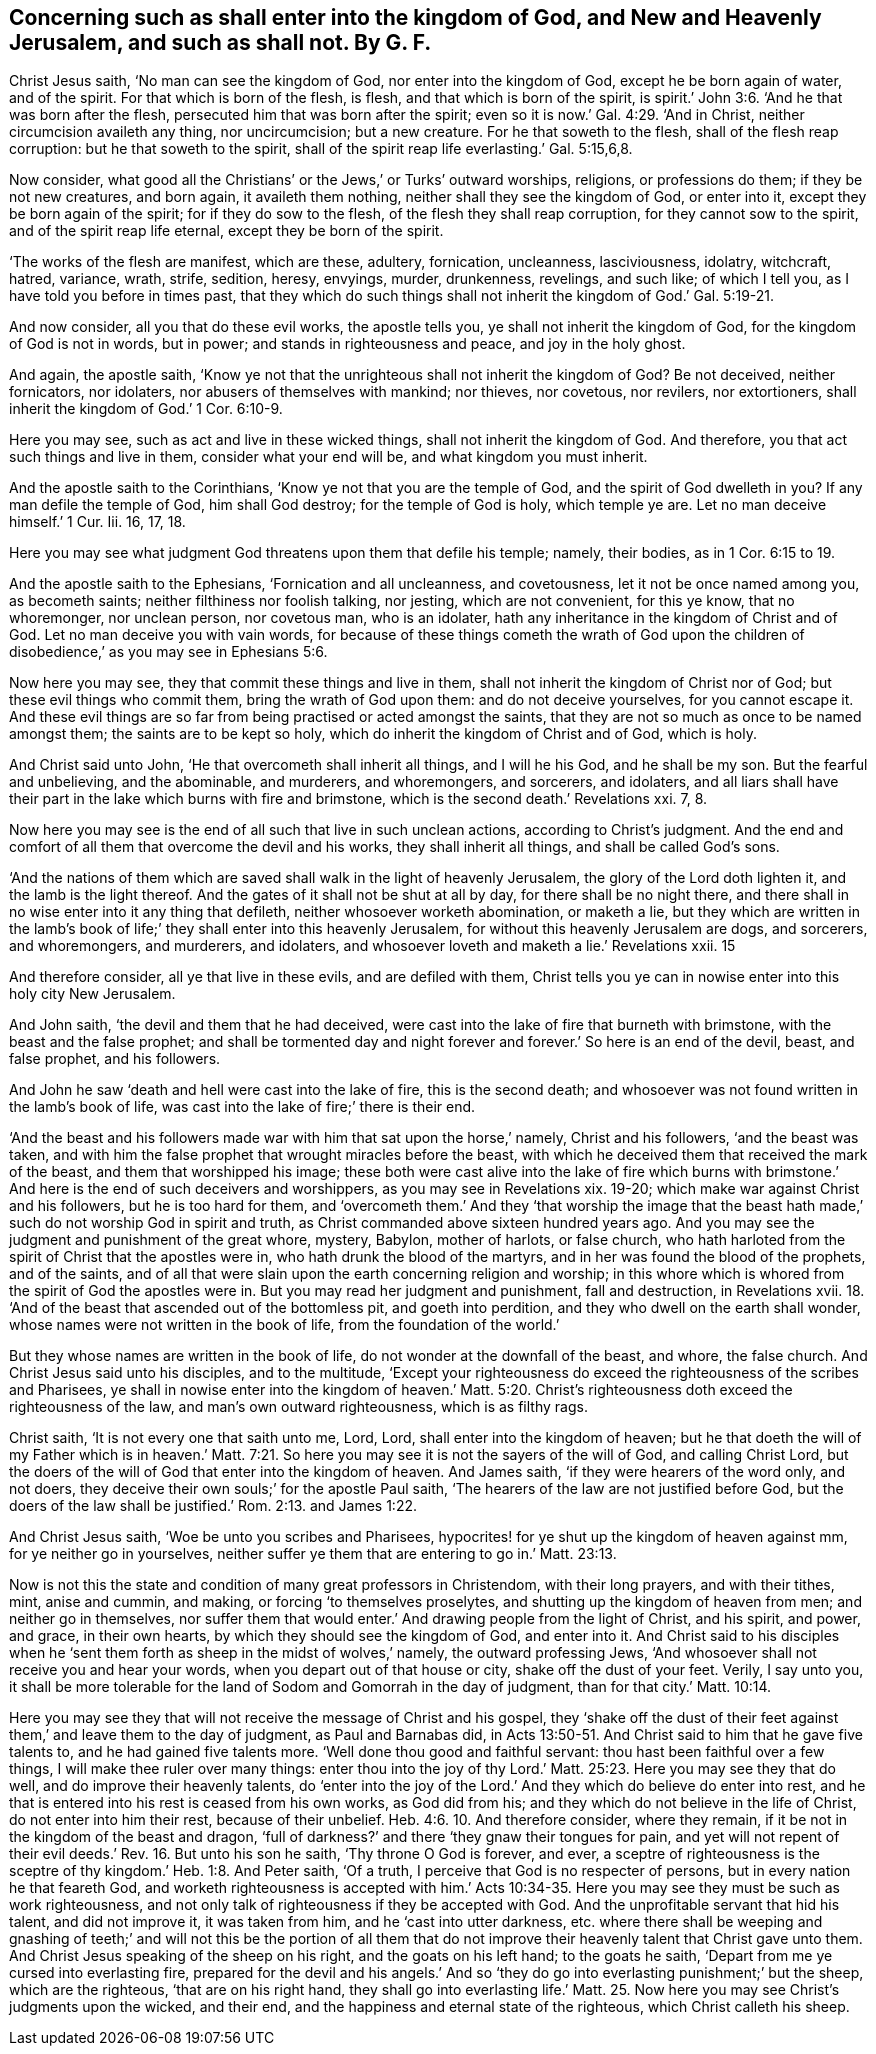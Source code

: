 [.style-blurb, short="Concerning Such as Shall Enter the Kingdom of God"]
== Concerning such as shall enter into the kingdom of God, and New and Heavenly Jerusalem, and such as shall not. By G. F.

Christ Jesus saith, '`No man can see the kingdom of God,
nor enter into the kingdom of God, except he be born again of water, and of the spirit.
For that which is born of the flesh, is flesh, and that which is born of the spirit,
is spirit.`' John 3:6. '`And he that was born after the flesh,
persecuted him that was born after the spirit;
even so it is now.`' Gal. 4:29. '`And in Christ,
neither circumcision availeth any thing, nor uncircumcision; but a new creature.
For he that soweth to the flesh, shall of the flesh reap corruption:
but he that soweth to the spirit,
shall of the spirit reap life everlasting.`' Gal. 5:15,6,8.

Now consider, what good all the Christians`' or the Jews,`' or Turks`' outward worships,
religions, or professions do them; if they be not new creatures, and born again,
it availeth them nothing, neither shall they see the kingdom of God, or enter into it,
except they be born again of the spirit; for if they do sow to the flesh,
of the flesh they shall reap corruption, for they cannot sow to the spirit,
and of the spirit reap life eternal, except they be born of the spirit.

'`The works of the flesh are manifest, which are these, adultery, fornication,
uncleanness, lasciviousness, idolatry, witchcraft, hatred, variance, wrath, strife,
sedition, heresy, envyings, murder, drunkenness, revelings, and such like;
of which I tell you, as I have told you before in times past,
that they which do such things shall not inherit the kingdom of God.`' Gal. 5:19-21.

And now consider, all you that do these evil works, the apostle tells you,
ye shall not inherit the kingdom of God, for the kingdom of God is not in words,
but in power; and stands in righteousness and peace, and joy in the holy ghost.

And again, the apostle saith,
'`Know ye not that the unrighteous shall not inherit the kingdom of God?
Be not deceived, neither fornicators, nor idolaters,
nor abusers of themselves with mankind; nor thieves, nor covetous, nor revilers,
nor extortioners, shall inherit the kingdom of God.`' 1 Cor. 6:10-9.

Here you may see, such as act and live in these wicked things,
shall not inherit the kingdom of God.
And therefore, you that act such things and live in them, consider what your end will be,
and what kingdom you must inherit.

And the apostle saith to the Corinthians, '`Know ye not that you are the temple of God,
and the spirit of God dwelleth in you?
If any man defile the temple of God, him shall God destroy;
for the temple of God is holy, which temple ye are.
Let no man deceive himself.`' 1 Cur.
Iii. 16, 17, 18.

Here you may see what judgment God threatens upon them that defile his temple; namely,
their bodies, as in 1 Cor. 6:15 to 19.

And the apostle saith to the Ephesians, '`Fornication and all uncleanness,
and covetousness, let it not be once named among you, as becometh saints;
neither filthiness nor foolish talking, nor jesting, which are not convenient,
for this ye know, that no whoremonger, nor unclean person, nor covetous man,
who is an idolater, hath any inheritance in the kingdom of Christ and of God.
Let no man deceive you with vain words,
for because of these things cometh the wrath of God upon the children
of disobedience,`' as you may see in Ephesians 5:6.

Now here you may see, they that commit these things and live in them,
shall not inherit the kingdom of Christ nor of God;
but these evil things who commit them, bring the wrath of God upon them:
and do not deceive yourselves, for you cannot escape it.
And these evil things are so far from being practised or acted amongst the saints,
that they are not so much as once to be named amongst them;
the saints are to be kept so holy, which do inherit the kingdom of Christ and of God,
which is holy.

And Christ said unto John, '`He that overcometh shall inherit all things,
and I will he his God, and he shall be my son.
But the fearful and unbelieving, and the abominable, and murderers, and whoremongers,
and sorcerers, and idolaters,
and all liars shall have their part in the lake which burns with fire and brimstone,
which is the second death.`' Revelations xxi.
7, 8.

Now here you may see is the end of all such that live in such unclean actions,
according to Christ`'s judgment.
And the end and comfort of all them that overcome the devil and his works,
they shall inherit all things, and shall be called God`'s sons.

'`And the nations of them which are saved shall walk in the light of heavenly Jerusalem,
the glory of the Lord doth lighten it, and the lamb is the light thereof.
And the gates of it shall not be shut at all by day, for there shall be no night there,
and there shall in no wise enter into it any thing that defileth,
neither whosoever worketh abomination, or maketh a lie,
but they which are written in the lamb`'s book of
life;`' they shall enter into this heavenly Jerusalem,
for without this heavenly Jerusalem are dogs, and sorcerers, and whoremongers,
and murderers, and idolaters, and whosoever loveth and maketh a lie.`' Revelations xxii.
15

And therefore consider, all ye that live in these evils, and are defiled with them,
Christ tells you ye can in nowise enter into this holy city New Jerusalem.

And John saith, '`the devil and them that he had deceived,
were cast into the lake of fire that burneth with brimstone,
with the beast and the false prophet;
and shall be tormented day and night forever and
forever.`' So here is an end of the devil,
beast, and false prophet, and his followers.

And John he saw '`death and hell were cast into the lake of fire,
this is the second death;
and whosoever was not found written in the lamb`'s book of life,
was cast into the lake of fire;`' there is their end.

'`And the beast and his followers made war with him that sat upon the horse,`' namely,
Christ and his followers, '`and the beast was taken,
and with him the false prophet that wrought miracles before the beast,
with which he deceived them that received the mark of the beast,
and them that worshipped his image;
these both were cast alive into the lake of fire which burns with
brimstone.`' And here is the end of such deceivers and worshippers,
as you may see in Revelations xix.
19-20; which make war against Christ and his followers, but he is too hard for them,
and '`overcometh them.`' And they '`that worship the image that
the beast hath made,`' such do not worship God in spirit and truth,
as Christ commanded above sixteen hundred years ago.
And you may see the judgment and punishment of the great whore, mystery, Babylon,
mother of harlots, or false church,
who hath harloted from the spirit of Christ that the apostles were in,
who hath drunk the blood of the martyrs, and in her was found the blood of the prophets,
and of the saints,
and of all that were slain upon the earth concerning religion and worship;
in this whore which is whored from the spirit of God the apostles were in.
But you may read her judgment and punishment, fall and destruction, in Revelations xvii. 18.
'`And of the beast that ascended out of the bottomless pit, and goeth into perdition,
and they who dwell on the earth shall wonder,
whose names were not written in the book of life, from the foundation of the world.`'

But they whose names are written in the book of life,
do not wonder at the downfall of the beast, and whore, the false church.
And Christ Jesus said unto his disciples, and to the multitude,
'`Except your righteousness do exceed the righteousness of the scribes and Pharisees,
ye shall in nowise enter into the kingdom of heaven.`' Matt. 5:20.
Christ`'s righteousness doth exceed the righteousness of the law,
and man`'s own outward righteousness, which is as filthy rags.

Christ saith, '`It is not every one that saith unto me, Lord, Lord,
shall enter into the kingdom of heaven;
but he that doeth the will of my Father which is in heaven.`' Matt.
7:21. So here you may see it is not the sayers of the will of God,
and calling Christ Lord,
but the doers of the will of God that enter into the kingdom of heaven.
And James saith, '`if they were hearers of the word only, and not doers,
they deceive their own souls;`' for the apostle Paul saith,
'`The hearers of the law are not justified before God,
but the doers of the law shall be justified.`' Rom. 2:13. and James 1:22.

And Christ Jesus saith, '`Woe be unto you scribes and Pharisees,
hypocrites! for ye shut up the kingdom of heaven against mm,
for ye neither go in yourselves,
neither suffer ye them that are entering to go in.`' Matt. 23:13.

Now is not this the state and condition of many great professors in Christendom,
with their long prayers, and with their tithes, mint, anise and cummin, and making,
or forcing '`to themselves proselytes, and shutting up the kingdom of heaven from men;
and neither go in themselves,
nor suffer them that would enter.`' And drawing people from the light of Christ,
and his spirit, and power, and grace, in their own hearts,
by which they should see the kingdom of God, and enter into it.
And Christ said to his disciples when he '`sent them
forth as sheep in the midst of wolves,`' namely,
the outward professing Jews, '`And whosoever shall not receive you and hear your words,
when you depart out of that house or city, shake off the dust of your feet.
Verily, I say unto you,
it shall be more tolerable for the land of Sodom and Gomorrah in the day of judgment,
than for that city.`' Matt. 10:14.

Here you may see they that will not receive the message of Christ and his gospel,
they '`shake off the dust of their feet against them,`'
and leave them to the day of judgment,
as Paul and Barnabas did,
in Acts 13:50-51. And Christ said to him that he gave five talents to,
and he had gained five talents more.
'`Well done thou good and faithful servant: thou hast been faithful over a few things,
I will make thee ruler over many things:
enter thou into the joy of thy Lord.`' Matt. 25:23.
Here you may see they that do well,
and do improve their heavenly talents,
do '`enter into the joy of the Lord.`' And they which do believe do enter into rest,
and he that is entered into his rest is ceased from his own works, as God did from his;
and they which do not believe in the life of Christ, do not enter into him their rest,
because of their unbelief. Heb. 4:6. 10.
And therefore consider, where they remain,
if it be not in the kingdom of the beast and dragon,
'`full of darkness?`' and there '`they gnaw their tongues for pain,
and yet will not repent of their evil deeds.`' Rev. 16. But unto his son he saith,
'`Thy throne O God is forever, and ever,
a sceptre of righteousness is the sceptre of thy
kingdom.`' Heb. 1:8. And Peter saith,
'`Of a truth, I perceive that God is no respecter of persons,
but in every nation he that feareth God,
and worketh righteousness is accepted with him.`' Acts 10:34-35.
Here you may see they must be such as work righteousness,
and not only talk of righteousness if they be accepted with God.
And the unprofitable servant that hid his talent, and did not improve it,
it was taken from him, and he '`cast into utter darkness,
etc. where there shall be weeping and gnashing of teeth;`'
and will not this be the portion of all them that do not
improve their heavenly talent that Christ gave unto them.
And Christ Jesus speaking of the sheep on his right, and the goats on his left hand;
to the goats he saith, '`Depart from me ye cursed into everlasting fire,
prepared for the devil and his angels.`' And so '`they
do go into everlasting punishment;`' but the sheep,
which are the righteous, '`that are on his right hand,
they shall go into everlasting life.`' Matt. 25. Now here
you may see Christ`'s judgments upon the wicked,
and their end, and the happiness and eternal state of the righteous,
which Christ calleth his sheep.
